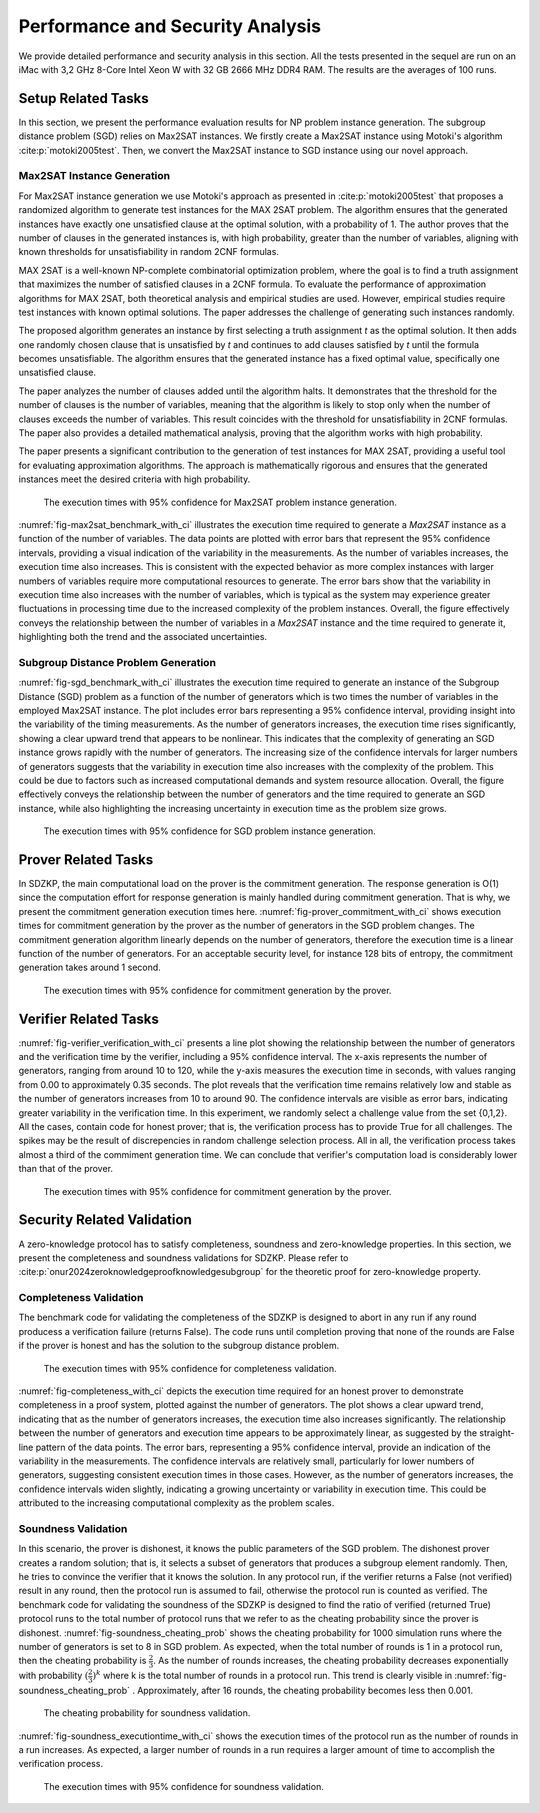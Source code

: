 =================================
Performance and Security Analysis
=================================

We provide detailed performance and security analysis in this section. All the tests presented in the 
sequel are run on an iMac with 3,2 GHz 8-Core Intel Xeon W with 32 GB 2666 MHz DDR4 RAM. The results are the 
averages of 100 runs.

Setup Related Tasks
===================

In this section, we present the performance evaluation results for NP problem instance generation. The subgroup distance problem (SGD) 
relies on Max2SAT instances. We firstly create a Max2SAT instance using Motoki's algorithm :cite:p:`motoki2005test`. Then, we convert the Max2SAT instance to SGD instance
using our novel approach.

Max2SAT Instance Generation
~~~~~~~~~~~~~~~~~~~~~~~~~~~~

For Max2SAT instance generation we use Motoki's approach as presented in :cite:p:`motoki2005test` that proposes a randomized algorithm to generate test instances for the MAX 2SAT problem. The algorithm ensures that the generated instances have exactly one unsatisfied clause at the optimal solution, with a probability of 1. The author proves that the number of clauses in the generated instances is, with high probability, greater than the number of variables, aligning with known thresholds for unsatisfiability in random 2CNF formulas.

MAX 2SAT is a well-known NP-complete combinatorial optimization problem, where the goal is to find a truth assignment that maximizes the number of satisfied clauses in a 2CNF formula. To evaluate the performance of approximation algorithms for MAX 2SAT, both theoretical analysis and empirical studies are used. However, empirical studies require test instances with known optimal solutions. The paper addresses the challenge of generating such instances randomly.

The proposed algorithm generates an instance by first selecting a truth assignment `t` as the optimal solution. It then adds one randomly chosen clause that is unsatisfied by `t` and continues to add clauses satisfied by `t` until the formula becomes unsatisfiable. The algorithm ensures that the generated instance has a fixed optimal value, specifically one unsatisfied clause.

The paper analyzes the number of clauses added until the algorithm halts. It demonstrates that the threshold for the number of clauses is the number of variables, meaning that the algorithm is likely to stop only when the number of clauses exceeds the number of variables. This result coincides with the threshold for unsatisfiability in 2CNF formulas. The paper also provides a detailed mathematical analysis, proving that the algorithm works with high probability.

The paper presents a significant contribution to the generation of test instances for MAX 2SAT, providing a useful tool for evaluating approximation algorithms. The approach is mathematically rigorous and ensures that the generated instances meet the desired criteria with high probability.


.. _fig-max2sat_benchmark_with_ci:

.. figure:: figures/max2sat_benchmark_with_ci.png
   :alt:  The execution times with 95% confidence for Max2SAT problem instance generation.

   The execution times with 95% confidence for Max2SAT problem instance generation.


:numref:`fig-max2sat_benchmark_with_ci` illustrates the execution time required to generate a `Max2SAT` instance as a function 
of the number of variables. The data points are plotted with error bars that represent the 95% confidence intervals, providing 
a visual indication of the variability in the measurements. As the number of variables increases, the execution time also 
increases. This is consistent with the expected behavior as more complex instances with larger numbers of variables require 
more computational resources to generate. The error bars show that the variability in execution time also increases with 
the number of variables, which is typical as the system may experience greater fluctuations in processing time due to 
the increased complexity of the problem instances. Overall, the figure effectively conveys the relationship between 
the number of variables in a `Max2SAT` instance and the time required to generate it, highlighting both the trend and 
the associated uncertainties.


Subgroup Distance Problem Generation
~~~~~~~~~~~~~~~~~~~~~~~~~~~~~~~~~~~~


:numref:`fig-sgd_benchmark_with_ci`  illustrates the execution time required to generate an instance of the Subgroup 
Distance (SGD) problem as a function of the number of generators which is two times the number of variables in the employed Max2SAT instance. The plot includes error bars representing a 95% 
confidence interval, providing insight into the variability of the timing measurements. As the number of generators 
increases, the execution time rises significantly, showing a clear upward trend that appears to be nonlinear. This 
indicates that the complexity of generating an SGD instance grows rapidly with the number of generators. The increasing 
size of the confidence intervals for larger numbers of generators suggests that the variability in execution time 
also increases with the complexity of the problem. This could be due to factors such as increased computational 
demands and system resource allocation. Overall, the figure effectively conveys the relationship between the 
number of generators and the time required to generate an SGD instance, while also highlighting the increasing 
uncertainty in execution time as the problem size grows.

.. _fig-sgd_benchmark_with_ci:

.. figure:: figures/sgd_benchmark_with_ci.png
   :alt:  The execution times with 95% confidence for SGD problem instance generation.

   The execution times with 95% confidence for SGD problem instance generation.



Prover Related Tasks
====================

In SDZKP, the main computational load on the prover is the commitment generation. The response generation is O(1) since the computation effort for response 
generation is mainly handled during commitment generation. That is why, we present the commitment generation execution times here. :numref:`fig-prover_commitment_with_ci`  shows 
execution times for commitment generation by the prover as the number of generators in the SGD problem changes. The commitment generation algorithm linearly 
depends on the number of generators, therefore the execution time is a linear function of the number of generators. For an acceptable security level,
for instance 128 bits of entropy, the commitment generation takes around 1 second.


.. _fig-prover_commitment_with_ci:

.. figure:: figures/prover_commitment_with_ci.png
   :alt:  The execution times with 95% confidence for commitment generation by the prover.

   The execution times with 95% confidence for commitment generation by the prover.


 


Verifier Related Tasks
======================

:numref:`fig-verifier_verification_with_ci` presents a line plot showing the relationship between the number of generators and the verification 
time by the verifier, including a 95% confidence interval. The x-axis represents the number of generators, 
ranging from around 10 to 120, while the y-axis measures the execution time in seconds, with values ranging 
from 0.00 to approximately 0.35 seconds. The plot reveals that the verification time remains relatively low 
and stable as the number of generators increases from 10 to around 90. The confidence intervals are visible as error bars, 
indicating greater variability in the verification time. In this experiment, we randomly select a challenge value from the 
set  {0,1,2}. All the cases, contain code for honest prover; that is, the verification process has to provide True for all challenges.
The spikes may be the result of discrepencies in random challenge selection process. All in all, the verification process takes almost a third 
of the commiment generation time. We can conclude that verifier's computation load is considerably lower than that of the prover. 

.. _fig-verifier_verification_with_ci:

.. figure:: figures/verifier_verification_with_ci.png
   :alt:  The execution times with 95% confidence for commitment generation by the prover.

   The execution times with 95% confidence for commitment generation by the prover.


 

Security Related Validation
===========================
A zero-knowledge protocol has to satisfy completeness, soundness and zero-knowledge properties. In this section, we 
present the completeness and soundness validations for SDZKP. Please refer to :cite:p:`onur2024zeroknowledgeproofknowledgesubgroup`
for the theoretic proof for zero-knowledge property. 

Completeness Validation
~~~~~~~~~~~~~~~~~~~~~~~~

The benchmark code for validating the completeness of the SDZKP is designed to abort in any run if 
any round producess a verification failure (returns False). The code runs until completion proving
that none of the rounds are False if the prover is honest and has the solution to the subgroup 
distance problem.

.. _fig-completeness_with_ci:

.. figure:: figures/completeness_with_ci.png
   :alt:  The execution times with 95% confidence for completeness validation.

   The execution times with 95% confidence for completeness validation.


:numref:`fig-completeness_with_ci`  depicts the execution time required for an honest prover to demonstrate completeness 
in a proof system, plotted against the number of generators. The plot shows a clear upward trend, 
indicating that as the number of generators increases, the execution time also increases significantly. 
The relationship between the number of generators and execution time appears to be approximately 
linear, as suggested by the straight-line pattern of the data points. The error bars, representing 
a 95% confidence interval, provide an indication of the variability in the measurements. 
The confidence intervals are relatively small, particularly for lower numbers of generators, 
suggesting consistent execution times in those cases. However, as the number of generators 
increases, the confidence intervals widen slightly, indicating a growing uncertainty or variability 
in execution time. This could be attributed to the increasing computational complexity as the 
problem scales. 


Soundness Validation
~~~~~~~~~~~~~~~~~~~~

In this scenario, the prover is dishonest, it knows the public parameters of the SGD problem.
The dishonest prover creates a random solution; that is, it selects a subset of generators that produces a subgroup
element randomly. Then, he tries to convince the verifier that it knows the solution. In any protocol run,
if the verifier returns a False (not verified) result in any round, then the protocol run is assumed to
fail, otherwise the protocol run is counted as verified. The benchmark code for validating the soundness of the 
SDZKP is designed to find the ratio of  verified (returned True) protocol runs to the total number of 
protocol runs that we refer to as the cheating probability since the prover is dishonest.  :numref:`fig-soundness_cheating_prob` 
shows the cheating probability for 1000 simulation runs where the number of generators is set to 8 in SGD problem. As expected,
when the total number of rounds is 1 in a protocol run, then the cheating probability is :math:`\frac{2}{3}`. As the number of 
rounds increases, the cheating probability decreases exponentially with probability :math:`(\frac{2}{3})^k` where k is the 
total number of rounds in a protocol run. This trend is clearly visible in :numref:`fig-soundness_cheating_prob` . Approximately,
after 16 rounds, the cheating probability becomes less then 0.001. 

.. _fig-soundness_cheating_prob:

.. figure:: figures/soundness_cheating_prob.png
   :alt:  The cheating probability for soundness validation.

   The cheating probability for soundness validation.

:numref:`fig-soundness_executiontime_with_ci` shows the execution times of the protocol run as the number of rounds in a run increases.
As expected, a larger number of rounds in a run requires a larger amount of time to accomplish the verification process.

.. _fig-soundness_executiontime_with_ci:

.. figure:: figures/soundness_executiontime_with_ci.png
   :alt:  The execution times with 95% confidence for soundness validation.

   The execution times with 95% confidence for soundness validation.
